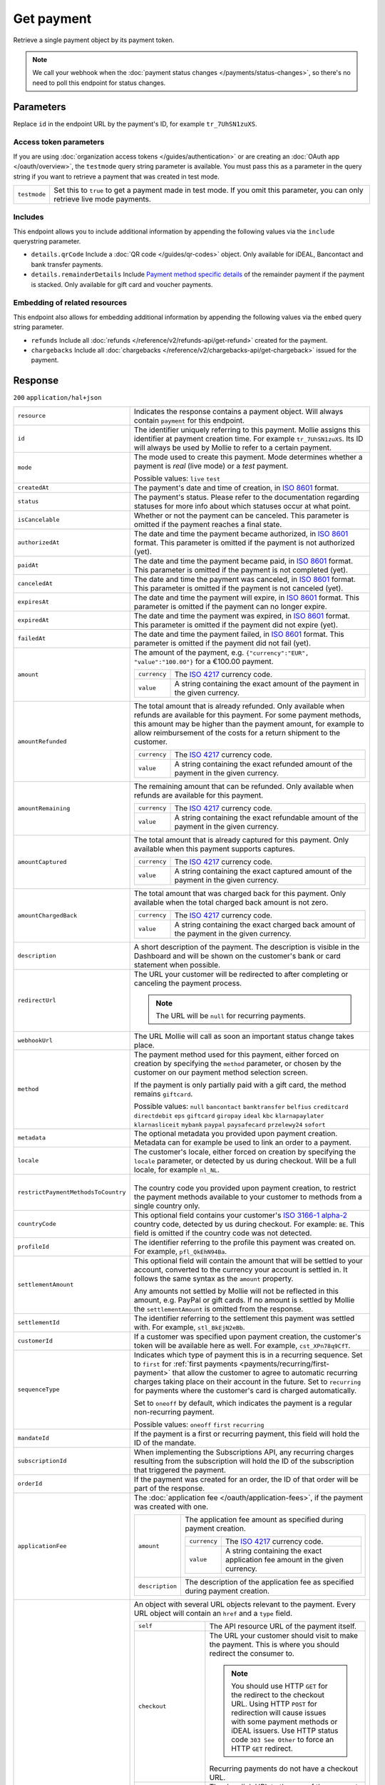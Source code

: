 Get payment
===========
.. api-name:: Payments API
   :version: 2

.. endpoint::
   :method: GET
   :url: https://api.mollie.com/v2/payments/*id*

.. authentication::
   :api_keys: true
   :organization_access_tokens: true
   :oauth: true

Retrieve a single payment object by its payment token.

.. note:: We call your webhook when the :doc:`payment status changes </payments/status-changes>`, so there's no
          need to poll this endpoint for status changes.

Parameters
----------
Replace ``id`` in the endpoint URL by the payment's ID, for example ``tr_7UhSN1zuXS``.

Access token parameters
^^^^^^^^^^^^^^^^^^^^^^^
If you are using :doc:`organization access tokens </guides/authentication>` or are creating an
:doc:`OAuth app </oauth/overview>`, the ``testmode`` query string parameter is available. You must pass this as a
parameter in the query string if you want to retrieve a payment that was created in test mode.

.. list-table::
   :widths: auto

   * - ``testmode``

       .. type:: boolean
          :required: false

     - Set this to ``true`` to get a payment made in test mode. If you omit this parameter, you can only retrieve live
       mode payments.

Includes
^^^^^^^^
This endpoint allows you to include additional information by appending the following values via the ``include``
querystring parameter.

* ``details.qrCode`` Include a :doc:`QR code </guides/qr-codes>` object. Only available for iDEAL, Bancontact
  and bank transfer payments.
* ``details.remainderDetails`` Include `Payment method specific details`_ of the remainder payment if the payment is
  stacked. Only available for gift card and voucher payments.

Embedding of related resources
^^^^^^^^^^^^^^^^^^^^^^^^^^^^^^
This endpoint also allows for embedding additional information by appending the following values via the ``embed``
query string parameter.

* ``refunds`` Include all :doc:`refunds </reference/v2/refunds-api/get-refund>` created for the payment.
* ``chargebacks`` Include all :doc:`chargebacks </reference/v2/chargebacks-api/get-chargeback>` issued for the payment.

Response
--------
``200`` ``application/hal+json``

.. list-table::
   :widths: auto

   * - ``resource``

       .. type:: string

     - Indicates the response contains a payment object. Will always contain ``payment`` for this endpoint.

   * - ``id``

       .. type:: string

     - The identifier uniquely referring to this payment. Mollie assigns this identifier at payment creation time. For
       example ``tr_7UhSN1zuXS``. Its ID will always be used by Mollie to refer to a certain payment.

   * - ``mode``

       .. type:: string

     - The mode used to create this payment. Mode determines whether a payment is *real* (live mode) or a *test*
       payment.

       Possible values: ``live`` ``test``

   * - ``createdAt``

       .. type:: datetime

     - The payment's date and time of creation, in `ISO 8601 <https://en.wikipedia.org/wiki/ISO_8601>`_ format.

   * - ``status``

       .. type:: string

     - The payment's status. Please refer to the documentation regarding statuses for more info about which statuses
       occur at what point.

   * - ``isCancelable``

       .. type:: boolean
          :required: false

     - Whether or not the payment can be canceled. This parameter is omitted if the payment reaches a final state.

   * - ``authorizedAt``

       .. type:: datetime
          :required: false

     - The date and time the payment became authorized, in `ISO 8601 <https://en.wikipedia.org/wiki/ISO_8601>`_
       format. This parameter is omitted if the payment is not authorized (yet).

   * - ``paidAt``

       .. type:: datetime
          :required: false

     - The date and time the payment became paid, in `ISO 8601 <https://en.wikipedia.org/wiki/ISO_8601>`_
       format. This parameter is omitted if the payment is not completed (yet).

   * - ``canceledAt``

       .. type:: datetime
          :required: false

     - The date and time the payment was canceled, in `ISO 8601 <https://en.wikipedia.org/wiki/ISO_8601>`_
       format. This parameter is omitted if the payment is not canceled (yet).

   * - ``expiresAt``

       .. type:: datetime
          :required: false

     - The date and time the payment will expire, in `ISO 8601 <https://en.wikipedia.org/wiki/ISO_8601>`_ format.
       This parameter is omitted if the payment can no longer expire.

   * - ``expiredAt``

       .. type:: datetime
          :required: false

     - The date and time the payment was expired, in `ISO 8601 <https://en.wikipedia.org/wiki/ISO_8601>`_
       format. This parameter is omitted if the payment did not expire (yet).

   * - ``failedAt``

       .. type:: datetime
          :required: false

     - The date and time the payment failed, in `ISO 8601 <https://en.wikipedia.org/wiki/ISO_8601>`_ format.
       This parameter is omitted if the payment did not fail (yet).

   * - ``amount``

       .. type:: amount object

     - The amount of the payment, e.g. ``{"currency":"EUR", "value":"100.00"}`` for a €100.00 payment.

       .. list-table::
          :widths: auto

          * - ``currency``

              .. type:: string

            - The `ISO 4217 <https://en.wikipedia.org/wiki/ISO_4217>`_ currency code.

          * - ``value``

              .. type:: string

            - A string containing the exact amount of the payment in the given currency.

   * - ``amountRefunded``

       .. type:: amount object
          :required: false

     - The total amount that is already refunded. Only available when refunds are available for this payment.
       For some payment methods, this amount may be higher than the payment amount, for example to allow reimbursement
       of the costs for a return shipment to the customer.

       .. list-table::
          :widths: auto

          * - ``currency``

              .. type:: string

            - The `ISO 4217 <https://en.wikipedia.org/wiki/ISO_4217>`_ currency code.

          * - ``value``

              .. type:: string

            - A string containing the exact refunded amount of the payment in the given currency.

   * - ``amountRemaining``

       .. type:: amount object
          :required: false

     - The remaining amount that can be refunded. Only available when refunds are available for this payment.

       .. list-table::
          :widths: auto

          * - ``currency``

              .. type:: string

            - The `ISO 4217 <https://en.wikipedia.org/wiki/ISO_4217>`_ currency code.

          * - ``value``

              .. type:: string

            - A string containing the exact refundable amount of the payment in the given currency.

   * - ``amountCaptured``

       .. type:: amount object
          :required: false

     - The total amount that is already captured for this payment. Only available when this payment supports captures.

       .. list-table::
          :widths: auto

          * - ``currency``

              .. type:: string

            - The `ISO 4217 <https://en.wikipedia.org/wiki/ISO_4217>`_ currency code.

          * - ``value``

              .. type:: string

            - A string containing the exact captured amount of the payment in the given currency.

   * - ``amountChargedBack``

       .. type:: amount object
          :required: false

     - The total amount that was charged back for this payment. Only available when the total charged back amount is not
       zero.

       .. list-table::
          :widths: auto

          * - ``currency``

              .. type:: string

            - The `ISO 4217 <https://en.wikipedia.org/wiki/ISO_4217>`_ currency code.

          * - ``value``

              .. type:: string

            - A string containing the exact charged back amount of the payment in the given currency.

   * - ``description``

       .. type:: string

     - A short description of the payment. The description is visible in the Dashboard and will be shown on the
       customer's bank or card statement when possible.

   * - ``redirectUrl``

       .. type:: string|null

     - The URL your customer will be redirected to after completing or canceling the payment process.

       .. note:: The URL will be ``null`` for recurring payments.

   * - ``webhookUrl``

       .. type:: string
          :required: false

     - The URL Mollie will call as soon an important status change takes place.

   * - ``method``

       .. type:: string

     - The payment method used for this payment, either forced on creation by specifying the ``method`` parameter, or
       chosen by the customer on our payment method selection screen.

       If the payment is only partially paid with a gift card, the method remains ``giftcard``.

       Possible values: ``null`` ``bancontact`` ``banktransfer`` ``belfius`` ``creditcard`` ``directdebit`` ``eps``
       ``giftcard`` ``giropay`` ``ideal`` ``kbc`` ``klarnapaylater`` ``klarnasliceit`` ``mybank`` ``paypal``
       ``paysafecard`` ``przelewy24`` ``sofort``

   * - ``metadata``

       .. type:: mixed

     - The optional metadata you provided upon payment creation. Metadata can for example be used to link an order to a
       payment.

   * - ``locale``

       .. type:: string

     - The customer's locale, either forced on creation by specifying the ``locale`` parameter, or detected
       by us during checkout. Will be a full locale, for example ``nl_NL``.

   * - ``restrictPaymentMethodsToCountry``

       .. type:: string
          :required: false

     - |
       | The country code you provided upon payment creation, to restrict the payment methods available to
         your customer to methods from a single country only.

   * - ``countryCode``

       .. type:: string
          :required: false

     - This optional field contains your customer's
       `ISO 3166-1 alpha-2 <https://en.wikipedia.org/wiki/ISO_3166-1_alpha-2>`_ country code, detected by us during
       checkout. For example: ``BE``. This field is omitted if the country code was not detected.

   * - ``profileId``

       .. type:: string

     - The identifier referring to the profile this payment was created on. For example, ``pfl_QkEhN94Ba``.

   * - ``settlementAmount``

       .. type:: amount object
          :required: false

     -   This optional field will contain the amount that will be settled to your account, converted to the currency
         your account is settled in. It follows the same syntax as the ``amount`` property.

         Any amounts not settled by Mollie will not be reflected in this amount, e.g. PayPal or gift cards. If no
         amount is settled by Mollie the ``settlementAmount`` is omitted from the response.

   * - ``settlementId``

       .. type:: string
          :required: false

     - The identifier referring to the settlement this payment was settled with. For example, ``stl_BkEjN2eBb``.

   * - ``customerId``

       .. type:: string
          :required: false

     - If a customer was specified upon payment creation, the customer's token will be available here as well. For
       example, ``cst_XPn78q9CfT``.

   * - ``sequenceType``

       .. type:: string

     - Indicates which type of payment this is in a recurring sequence. Set to ``first`` for
       :ref:`first payments <payments/recurring/first-payment>` that allow the customer to agree to automatic recurring
       charges taking place on their account in the future. Set to ``recurring`` for payments where the customer's card
       is charged automatically.

       Set to ``oneoff`` by default, which indicates the payment is a regular non-recurring payment.

       Possible values: ``oneoff`` ``first`` ``recurring``

   * - ``mandateId``

       .. type:: string
          :required: false

     - If the payment is a first or recurring payment, this field will hold the ID of the mandate.

   * - ``subscriptionId``

       .. type:: string
          :required: false

     - When implementing the Subscriptions API, any recurring charges resulting from the subscription will
       hold the ID of the subscription that triggered the payment.

   * - ``orderId``

       .. type:: string
          :required: false

     - If the payment was created for an order, the ID of that order will be part of the response.

   * - ``applicationFee``

       .. type:: object
          :required: false

     - The :doc:`application fee </oauth/application-fees>`, if the payment was created with one.

       .. list-table::
          :widths: auto

          * - ``amount``

              .. type:: amount object

            - The application fee amount as specified during payment creation.

              .. list-table::
                 :widths: auto

                 * - ``currency``

                     .. type:: string

                   - The `ISO 4217 <https://en.wikipedia.org/wiki/ISO_4217>`_ currency code.

                 * - ``value``

                     .. type:: string

                   - A string containing the exact application fee amount in the given currency.

          * - ``description``

              .. type:: string

            - The description of the application fee as specified during payment creation.

   * - ``_links``

       .. type:: object

     - An object with several URL objects relevant to the payment. Every URL object will contain an ``href`` and a
       ``type`` field.

       .. list-table::
          :widths: auto

          * - ``self``

              .. type:: URL object

            - The API resource URL of the payment itself.

          * - ``checkout``

              .. type:: URL object
                 :required: false

            - The URL your customer should visit to make the payment. This is where you should redirect the
              consumer to.

              .. note:: You should use HTTP ``GET`` for the redirect to the checkout URL. Using HTTP ``POST`` for
                        redirection will cause issues with some payment methods or iDEAL issuers. Use HTTP status code
                        ``303 See Other`` to force an HTTP ``GET`` redirect.

              Recurring payments do not have a checkout URL.

          * - ``mobileAppCheckout``

              .. type:: URL object
                 :required: false

            - The deeplink URL to the app of the payment method. Currently only available for ``bancontact``.

              .. warning:: You should check if your customer has the required app on their mobile
                           device before redirecting to this URL. Mobile operating systems will ignore
                           the redirect to this URL if the correct app is not installed.

          * - ``dashboard``

              .. type:: URL object

            - Direct link to the payment in the Mollie Dashboard.

          * - ``changePaymentState``

              .. type:: URL object
                 :required: false

            - Recurring payments do not have a checkout URL, because these payments are executed without
              any user interaction. This link is included for test mode recurring payments, and allows
              you to set the final payment state for such payments.

              This link is also included for paid test mode payments. This allows you to create a refund or chargeback
              for the payment. This works for all payment types that can be charged back and/or refunded.

          * - ``refunds``

              .. type:: URL object
                 :required: false

            - The API resource URL of the refunds that belong to this payment.

          * - ``chargebacks``

              .. type:: URL object
                 :required: false

            - The API resource URL of the chargebacks that belong to this payment.

          * - ``captures``

              .. type:: URL object
                 :required: false

            - The API resource URL of the captures that belong to this payment.

          * - ``settlement``

              .. type:: URL object
                 :required: false

            - The API resource URL of the settlement this payment has been settled with. Not present if not yet settled.

          * - ``documentation``

              .. type:: URL object

            - The URL to the payment retrieval endpoint documentation.

          * - ``mandate``

              .. type:: URL object
                 :required: false

            - The API resource URL of the mandate linked to this payment. Not present if a one-off payment.

          * - ``subscription``

              .. type:: URL object
                 :required: false

            - The API resource URL of the subscription this payment is part of. Not present if not a subscription
              payment.

          * - ``customer``

              .. type:: URL object
                 :required: false

            - The API resource URL of the customer this payment belongs to. Not present if not linked to a customer.

          * - ``order``

              .. type:: URL object
                 :required: false

            - The API resource URL of the order this payment was created for. Not present if not created for an order.

Payment method specific details
^^^^^^^^^^^^^^^^^^^^^^^^^^^^^^^
If the payment has been created with a ``method``, or if the customer selected a method in the payment method selection
screen, a ``details`` object becomes available on the payment object. This object contains detail fields specific to the
selected payment method.

Bancontact
""""""""""
.. list-table::
   :widths: auto

   * - ``details``

       .. type:: object

     - An object with payment details.

       .. list-table::
          :widths: auto

          * - ``cardNumber``

              .. type:: string

            - Only available if the payment is completed - The last four digits of the card number.

          * - ``cardFingerprint``

              .. type:: string

            - Only available if the payment is completed - Unique alphanumeric representation of card, usable for
              identifying returning customers.

              .. warning:: This field is **deprecated** as of November 28th, 2019. The fingerprint is now unique per
                           transaction what makes it not usefull anymore for identifying returning customers. Use
                           the ``consumerAccount`` field instead.

          * - ``qrCode``

              .. type:: QR code object

            - Only available if requested during payment creation - The QR code that can be scanned by the mobile
              Bancontact application. This enables the desktop to mobile feature.

          * - ``consumerName``

              .. type:: string

            - Only available if the payment is completed – The consumer's name.

          * - ``consumerAccount``

              .. type:: string

            - Only available if the payment is completed – The consumer's bank account. This may be an IBAN, or it
              may be a domestic account number.

          * - ``consumerBic``

              .. type:: string

            - Only available if the payment is completed – The consumer's bank's BIC / SWIFT code.

          * - ``failureReason``

              .. type:: string

            - The reason why the payment did not succeed. Only available when there's a reason known.

Bank transfer
"""""""""""""
.. list-table::
   :widths: auto

   * - ``details``

       .. type:: object

     - An object with payment details.

       .. list-table::
          :widths: auto

          * - ``bankName``

              .. type:: string

            - The name of the bank the consumer should wire the amount to.

          * - ``bankAccount``

              .. type:: string

            - The IBAN the consumer should wire the amount to.

          * - ``bankBic``

              .. type:: string

            - The BIC of the bank the consumer should wire the amount to.

          * - ``transferReference``

              .. type:: string

            - The reference the consumer should use when wiring the amount. Note you should not apply any formatting
              here; show it to the consumer as-is.

          * - ``consumerName``

              .. type:: string

            - Only available if the payment has been completed – The consumer's name.

          * - ``consumerAccount``

              .. type:: string

            - Only available if the payment has been completed – The consumer's bank account. This may be an IBAN, or it
              may be a domestic account number.

          * - ``consumerBic``

              .. type:: string

            - Only available if the payment has been completed – The consumer's bank's BIC / SWIFT code.

          * - ``billingEmail``

              .. type:: string

            - Only available if filled out in the API or by the consumer – The email address which the consumer asked
              the payment instructions to be sent to.

   * - ``_links``

       .. type:: object

     - For bank transfer payments, the ``_links`` object will contain some additional URL objects relevant to the
       payment.

       .. list-table::
          :widths: auto

          * - ``status``

              .. type:: URL object

            - A link to a hosted payment page where your customer can check the status of their payment.

          * - ``payOnline``

              .. type:: URL object

            - A link to a hosted payment page where your customer can finish the payment using an alternative payment
              method also activated on your website profile.

Belfius Pay Button
""""""""""""""""""
.. list-table::
   :widths: auto

   * - ``details``

       .. type:: object

     - An object with payment details.

       .. list-table::
          :widths: auto

          * - ``consumerName``

              .. type:: string

            - Only available one banking day after the payment has been completed – The consumer's name.

          * - ``consumerAccount``

              .. type:: string

            - Only available one banking day after the payment has been completed – The consumer's IBAN.

          * - ``consumerBic``

              .. type:: string

            - Only available one banking day after the payment has been completed – ``GKCCBEBB``.

.. _Credit card v2:

Credit card
"""""""""""
.. list-table::
   :widths: auto

   * - ``details``

       .. type:: object

     - An object with payment details.

       .. list-table::
          :widths: auto

          * - ``cardHolder``

              .. type:: string

            - Only available if the payment has been completed - The card holder's name.

          * - ``cardNumber``

              .. type:: string

            - Only available if the payment has been completed - The last four digits of the card number.

          * - ``cardFingerprint``

              .. type:: string

            - Only available if the payment has been completed - Unique alphanumeric representation of card, usable for
              identifying returning customers.

          * - ``cardAudience``

              .. type:: string

            - Only available if the payment has been completed and if the data is available - The card's target
              audience.

              Possible values: ``consumer`` ``business`` ``null``

          * - ``cardLabel``

              .. type:: string

            - Only available if the payment has been completed - The card's label. Note that not all labels can be
              processed through Mollie.

              Possible values: ``American Express`` ``Carta Si`` ``Carte Bleue`` ``Dankort`` ``Diners Club``
              ``Discover`` ``JCB`` ``Laser`` ``Maestro`` ``Mastercard`` ``Unionpay`` ``Visa`` ``null``

          * - ``cardCountryCode``

              .. type:: string

            - Only available if the payment has been completed - The
              `ISO 3166-1 alpha-2 <https://en.wikipedia.org/wiki/ISO_3166-1_alpha-2>`_ country code of the country the
              card was issued in. For example: ``BE``.

          * - ``cardSecurity``

              .. type:: string

            - Only available if the payment has been completed – The type of security used during payment processing.

              Possible values: ``normal`` ``3dsecure``

          * - ``feeRegion``

              .. type:: string

            - Only available if the payment has been completed – The fee region for the payment.
              The ``intra-eu`` value is for consumer cards from the EEA.

              Possible values: ``american-express`` ``amex-intra-eea`` ``carte-bancaire`` ``intra-eu``
              ``intra-eu-corporate`` ``domestic`` ``maestro`` ``other``

          * - ``failureReason``

              .. type:: string

            - Only available for failed payments. Contains a failure reason code.

              Possible values: ``authentication_failed`` ``card_declined`` ``card_expired`` ``inactive_card``
              ``insufficient_funds`` ``invalid_card_holder_name`` ``invalid_card_number`` ``invalid_card_type``
              ``invalid_cvv`` ``possible_fraud`` ``refused_by_issuer`` ``unknown_reason``

          * - ``failureMessage``

              .. type:: string

            - A localized message that can be shown to your customer, depending on the ``failureReason``.

              Example value:
              ``Der Kontostand Ihrer Kreditkarte ist unzureichend. Bitte verwenden Sie eine andere Karte.``.

          * - ``wallet``

              .. type:: string
                 :required: false

            - The wallet used when creating the payment.

              Possible values: ``applepay``

Gift cards
""""""""""
.. list-table::
   :widths: auto

   * - ``details``

       .. type:: object

     - An object with payment details.

       .. list-table::
          :widths: auto

          * - ``voucherNumber``

              .. type:: string

            - The voucher number, with the last four digits masked. When multiple gift cards are used, this is the first
              voucher number. Example: ``606436353088147****``.

          * - ``giftcards``

              .. type:: array

            - A list of details of all giftcards that are used for this payment. Each object will contain the following
              properties.

              .. list-table::
                 :widths: auto

                 * - ``issuer``

                     .. type:: string

                   - The ID of the gift card brand that was used during the payment.

                 * - ``amount``

                     .. type:: amount object

                   - The amount in EUR that was paid with this gift card.

                     .. list-table::
                        :widths: auto

                        * - ``currency``

                            .. type:: string

                          - The `ISO 4217 <https://en.wikipedia.org/wiki/ISO_4217>`_ currency code.

                        * - ``value``

                            .. type:: string

                          - A string containing the exact amount of the gift card payment in the given currency.

                 * - ``voucherNumber``

                     .. type:: string

                   - The voucher number, with the last four digits masked. Example: ``606436353088147****``

          * - ``remainderAmount``

              .. type:: amount object

            - Only available if another payment method was used to pay the remainder amount – The amount that was paid
              with another payment method for the remainder amount.

              .. list-table::
                 :widths: auto

                 * - ``currency``

                     .. type:: string

                   - The `ISO 4217 <https://en.wikipedia.org/wiki/ISO_4217>`_ currency code.

                 * - ``value``

                     .. type:: string

                   - A string containing the remaining payment amount.

          * - ``remainderMethod``

              .. type:: string

            - Only available if another payment method was used to pay the remainder amount – The payment method that
              was used to pay the remainder amount.

iDEAL
"""""
.. list-table::
   :widths: auto

   * - ``details``

       .. type:: object

     - An object with payment details.

       .. list-table::
          :widths: auto

          * - ``consumerName``

              .. type:: string

            - Only available if the payment has been completed – The consumer's name.

          * - ``consumerAccount``

              .. type:: string

            - Only available if the payment has been completed – The consumer's IBAN.

          * - ``consumerBic``

              .. type:: string

            - Only available if the payment has been completed – The consumer's bank's BIC.

KBC/CBC Payment Button
""""""""""""""""""""""
.. list-table::
   :widths: auto

   * - ``details``

       .. type:: object

     - An object with payment details.

       .. list-table::
          :widths: auto

          * - ``consumerName``

              .. type:: string

            - Only available one banking day after the payment has been completed – The consumer's name.

          * - ``consumerAccount``

              .. type:: string

            - Only available one banking day after the payment has been completed – The consumer's IBAN.

          * - ``consumerBic``

              .. type:: string

            - Only available one banking day after the payment has been completed – The consumer's bank's BIC.

PayPal
""""""
.. list-table::
   :widths: auto

   * - ``details``

       .. type:: object

     - An object with payment details.

       .. list-table::
          :widths: auto

          * - ``consumerName``

              .. type:: string

            - Only available if the payment has been completed – The consumer's first and last name.

          * - ``consumerAccount``

              .. type:: string

            - Only available if the payment has been completed – The consumer's email address.

          * - ``paypalReference``

              .. type:: string

            - PayPal's reference for the transaction, for instance ``9AL35361CF606152E``.

          * - ``paypalPayerId``

              .. type:: string

            - ID for the consumer's PayPal account, for instance ``WDJJHEBZ4X2LY``.

          * - ``sellerProtection``

              .. type:: string
                 :required: false

            - Indicates if the payment is eligible for PayPal's Seller Protection.

              Possible values: ``Eligible`` ``Ineligible`` ``Partially Eligible - INR Only``
              ``Partially Eligible - Unauth Only`` ``PartiallyEligible`` ``None``
              ``Active Fraud Control - Unauth Premium Eligible``

              This parameter is omitted if we did not received the information from PayPal.

          * - ``shippingAddress``

              .. type:: address object
                 :required: false

            - The shipping address details.

              .. list-table::
                 :widths: auto

                 * - ``streetAndNumber``

                     .. type:: string
                        :required: false

                   - The street and street number of the shipping address.

                 * - ``postalCode``

                     .. type:: string
                        :required: false

                   - The postal code of the shipping address.

                 * - ``city``

                     .. type:: string
                        :required: false

                   - The city of the shipping address.

                 * - ``region``

                     .. type:: string
                        :required: false

                   - The region of the shipping address.

                 * - ``country``

                     .. type:: string
                        :required: false

                   - The country of the shipping address in
                     `ISO 3166-1 alpha-2 <https://en.wikipedia.org/wiki/ISO_3166-1_alpha-2>`_ format.

          * - ``paypalFee``

              .. type:: amount object
                 :required: false

            - The amount of fee PayPal will charge for this transaction. This field is omitted if
              PayPal will not charge a fee for this transaction.

                     .. list-table::
                        :widths: auto

                        * - ``currency``

                            .. type:: string

                          - The `ISO 4217 <https://en.wikipedia.org/wiki/ISO_4217>`_ currency code.

                        * - ``value``

                            .. type:: string

                          - A string containing the exact amount of the fee in the given currency.

paysafecard
"""""""""""
.. list-table::
   :widths: auto

   * - ``details``

       .. type:: object

     - An object with payment details.

       .. list-table::
          :widths: auto

          * - ``customerReference``

              .. type:: string

            - The consumer identification supplied when the payment was created.

SEPA Direct Debit
"""""""""""""""""
.. list-table::
   :widths: auto

   * - ``details``

       .. type:: object

     - An object with payment details.

       .. list-table::
          :widths: auto

          * - ``transferReference``

              .. type:: string

            - Transfer reference used by Mollie to identify this payment.

          * - ``creditorIdentifier``

              .. type:: string

            - The creditor identifier indicates who is authorized to execute the payment. In this case, it is a
              reference to Mollie.

          * - ``consumerName``

              .. type:: string

            - The consumer's name.

          * - ``consumerAccount``

              .. type:: string

            - The consumer's IBAN.

          * - ``consumerBic``

              .. type:: string

            - The consumer's bank's BIC.

          * - ``dueDate``

              .. type:: date

            - Estimated date the payment is debited from the consumer's bank account, in ``YYYY-MM-DD`` format.

          * - ``signatureDate``

              .. type:: date

            - Only available if the payment has been verified – Date the payment has been signed by the consumer, in
              ``YYYY-MM-DD`` format.

          * - ``bankReasonCode``

              .. type:: string

            - Only available if the payment has failed – The official reason why this payment has failed. A detailed
              description of each reason is available on the website of the European Payments Council.

          * - ``bankReason``

              .. type:: string

            - Only available if the payment has failed – A textual description of the failure reason.

          * - ``endToEndIdentifier``

              .. type:: string

            - Only available for batch transactions – The original end-to-end identifier that you've specified in your
              batch.

          * - ``mandateReference``

              .. type:: string

            - Only available for batch transactions – The original mandate reference that you've specified in your
              batch.

          * - ``batchReference``

              .. type:: string

            - Only available for batch transactions – The original batch reference that you've specified in your batch.

          * - ``fileReference``

              .. type:: string

            - Only available for batch transactions – The original file reference that you've specified in your batch.

SOFORT Banking
""""""""""""""
.. list-table::
   :widths: auto

   * - ``details``

       .. type:: object

     - An object with payment details.

       .. list-table::
          :widths: auto

          * - ``consumerName``

              .. type:: string

            - Only available if the payment has been completed – The consumer's name.

          * - ``consumerAccount``

              .. type:: string

            - Only available if the payment has been completed – The consumer's IBAN.

          * - ``consumerBic``

              .. type:: string

            - Only available if the payment has been completed – The consumer's bank's BIC.

Vouchers
""""""""
.. list-table::
   :widths: auto

   * - ``details``

       .. type:: object

     - An object with payment details.

       .. list-table::
          :widths: auto

          * - ``issuer``

              .. type:: string

            - The ID of the voucher brand that was used during the payment. When multiple vouchers
              are used, this is the issuer of the first voucher.

          * - ``vouchers``

              .. type:: array

            - A list of details of all vouchers that are used for this payment. Each object will
              contain the following properties.

              .. list-table::
                 :widths: auto

                 * - ``issuer``

                     .. type:: string

                   - The ID of the voucher brand that was used during the payment.

                 * - ``amount``

                     .. type:: amount object

                   - The amount that was paid with this voucher.

                     .. list-table::
                        :widths: auto

                        * - ``currency``

                            .. type:: string

                          - The `ISO 4217 <https://en.wikipedia.org/wiki/ISO_4217>`_ currency code.

                        * - ``value``

                            .. type:: string

                          - A string containing the exact amount of the voucher payment in the given currency.

          * - ``remainderAmount``

              .. type:: amount object

            - Only available if another payment method was used to pay the remainder amount – The
              amount that was paid with another payment method for the remainder amount.

              .. list-table::
                 :widths: auto

                 * - ``currency``

                     .. type:: string

                   - The `ISO 4217 <https://en.wikipedia.org/wiki/ISO_4217>`_ currency code.

                 * - ``value``

                     .. type:: string

                   - A string containing the remaining payment amount.

          * - ``remainderMethod``

              .. type:: string

            - Only available if another payment method was used to pay the remainder amount – The
              payment method that was used to pay the remainder amount.

QR codes (optional)
^^^^^^^^^^^^^^^^^^^
A QR code object with payment method specific values is available for certain payment methods if you pass the include
``details.qrCode`` to the resource endpoint.

The ``qrCode`` key in the ``details`` object will then become available. The key will contain this object:

.. list-table::
   :widths: auto

   * - ``height``

       .. type:: integer

     - Height of the image in pixels.

   * - ``width``

       .. type:: integer

     - Width of the image in pixels.

   * - ``src``

       .. type:: string

     - The URI you can use to display the QR code. Note that we can send both data URIs as well as links to HTTPS
       images. You should support both.

For an implemention guide, see our :doc:`QR codes guide </guides/qr-codes>`.

Example
-------

.. code-block-selector::
   .. code-block:: bash
      :linenos:

      curl -X GET https://api.mollie.com/v2/payments/tr_WDqYK6vllg \
         -H "Authorization: Bearer test_dHar4XY7LxsDOtmnkVtjNVWXLSlXsM"

   .. code-block:: php
      :linenos:

      <?php
      $mollie = new \Mollie\Api\MollieApiClient();
      $mollie->setApiKey("test_dHar4XY7LxsDOtmnkVtjNVWXLSlXsM");
      $payment = $mollie->payments->get("tr_WDqYK6vllg");

   .. code-block:: python
      :linenos:

      from mollie.api.client import Client

      mollie_client = Client()
      mollie_client.set_api_key('test_dHar4XY7LxsDOtmnkVtjNVWXLSlXsM')
      payment = mollie_client.payments.get('tr_WDqYK6vllg')

   .. code-block:: ruby
      :linenos:

      require 'mollie-api-ruby'

      Mollie::Client.configure do |config|
        config.api_key = 'test_dHar4XY7LxsDOtmnkVtjNVWXLSlXsM'
      end

      payment = Mollie::Payment.get('tr_WDqYK6vllg')

   .. code-block:: javascript
      :linenos:

      const { createMollieClient } = require('@mollie/api-client');
      const mollieClient = createMollieClient({ apiKey: 'test_dHar4XY7LxsDOtmnkVtjNVWXLSlXsM' });

      (async () => {
        const payment = await mollieClient.payments.get('tr_Eq8xzWUPA4');
      })();

Response
^^^^^^^^
.. code-block:: none
   :linenos:

   HTTP/1.1 200 OK
   Content-Type: application/hal+json

   {
       "resource": "payment",
       "id": "tr_WDqYK6vllg",
       "mode": "test",
       "createdAt": "2018-03-20T13:13:37+00:00",
       "amount": {
           "value": "10.00",
           "currency": "EUR"
       },
       "description": "Order #12345",
       "method": null,
       "metadata": {
           "order_id": "12345"
       },
       "status": "open",
       "isCancelable": false,
       "locale": "nl_NL",
       "restrictPaymentMethodsToCountry": "NL",
       "expiresAt": "2018-03-20T13:28:37+00:00",
       "details": null,
       "profileId": "pfl_QkEhN94Ba",
       "sequenceType": "oneoff",
       "redirectUrl": "https://webshop.example.org/order/12345/",
       "webhookUrl": "https://webshop.example.org/payments/webhook/",
       "_links": {
           "self": {
               "href": "https://api.mollie.com/v2/payments/tr_WDqYK6vllg",
               "type": "application/hal+json"
           },
           "checkout": {
               "href": "https://www.mollie.com/payscreen/select-method/WDqYK6vllg",
               "type": "text/html"
           },
           "dashboard": {
               "href": "https://www.mollie.com/dashboard/org_12345678/payments/tr_WDqYK6vllg",
               "type": "application/json"
           },
           "documentation": {
               "href": "https://docs.mollie.com/reference/v2/payments-api/get-payment",
               "type": "text/html"
           }
       }
   }
